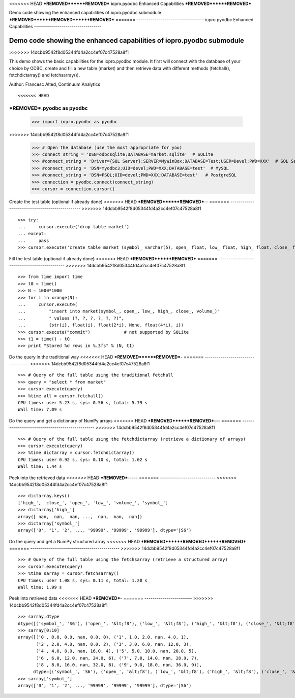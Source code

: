 <<<<<<< HEAD
***REMOVED******REMOVED***
iopro.pyodbc Enhanced Capabilities
***REMOVED******REMOVED***


Demo code showing the enhanced capabilities of iopro.pyodbc submodule
***REMOVED******REMOVED******REMOVED***
=======
----------------------------------
iopro.pyodbc Enhanced Capabilities
----------------------------------


Demo code showing the enhanced capabilities of iopro.pyodbc submodule
---------------------------------------------------------------------
>>>>>>> 14dcbb9542f8d05344fd4a2cc4ef07c47528a8f1


This demo shows the basic capabilities for the iopro.pyodbc module.  It first will connect with the database of your choice by ODBC, create and fill a new table (market) and then retrieve data with different methods (fetchall(), fetchdictarray() and fetchsarray()).

Author: Francesc Alted, Continuum Analytics


::

<<<<<<< HEAD
***REMOVED***.pyodbc as pyodbc
=======
    >>> import iopro.pyodbc as pyodbc
>>>>>>> 14dcbb9542f8d05344fd4a2cc4ef07c47528a8f1
    >>> # Open the database (use the most appropriate for you)
    >>> connect_string = 'DSN=odbcsqlite;DATABASE=market.sqlite'  # SQLite
    >>> #connect_string = 'Driver={SQL Server};SERVER=MyWinBox;DATABASE=Test;USER=Devel;PWD=XXX'  # SQL Server
    >>> #connect_string = 'DSN=myodbc3;UID=devel;PWD=XXX;DATABASE=test'  # MySQL
    >>> #connect_string = 'DSN=PSQL;UID=devel;PWD=XXX;DATABASE=test'   # PostgreSQL
    >>> connection = pyodbc.connect(connect_string)
    >>> cursor = connection.cursor()







Create the test table (optional if already done)
<<<<<<< HEAD
***REMOVED******REMOVED***--
=======
------------------------------------------------
>>>>>>> 14dcbb9542f8d05344fd4a2cc4ef07c47528a8f1


::

    >>> try:
    ...     cursor.execute('drop table market')
    ... except:
    ...     pass
    >>> cursor.execute('create table market (symbol_ varchar(5), open_ float, low_ float, high_ float, close_ float, volume_ int)')







Fill the test table (optional if already done)
<<<<<<< HEAD
***REMOVED******REMOVED***
=======
----------------------------------------------
>>>>>>> 14dcbb9542f8d05344fd4a2cc4ef07c47528a8f1


::

    >>> from time import time
    >>> t0 = time()
    >>> N = 1000*1000
    >>> for i in xrange(N):
    ...     cursor.execute(
    ...         "insert into market(symbol_, open_, low_, high_, close_, volume_)"
    ...         " values (?, ?, ?, ?, ?, ?)",
    ...         (str(i), float(i), float(2*i), None, float(4*i), i))
    >>> cursor.execute("commit")             # not supported by SQLite
    >>> t1 = time() - t0
    >>> print "Stored %d rows in %.3fs" % (N, t1)







Do the query in the traditional way
<<<<<<< HEAD
***REMOVED******REMOVED***-
=======
-----------------------------------
>>>>>>> 14dcbb9542f8d05344fd4a2cc4ef07c47528a8f1


::

    >>> # Query of the full table using the traditional fetchall
    >>> query = "select * from market"
    >>> cursor.execute(query)
    >>> %time all = cursor.fetchall()
    CPU times: user 5.23 s, sys: 0.56 s, total: 5.79 s
    Wall time: 7.09 s








Do the query and get a dictionary of NumPy arrays
<<<<<<< HEAD
***REMOVED******REMOVED***---
=======
-------------------------------------------------
>>>>>>> 14dcbb9542f8d05344fd4a2cc4ef07c47528a8f1


::

    >>> # Query of the full table using the fetchdictarray (retrieve a dictionary of arrays)
    >>> cursor.execute(query)
    >>> %time dictarray = cursor.fetchdictarray()
    CPU times: user 0.92 s, sys: 0.10 s, total: 1.02 s
    Wall time: 1.44 s








Peek into the retrieved data
<<<<<<< HEAD
***REMOVED***-----
=======
----------------------------
>>>>>>> 14dcbb9542f8d05344fd4a2cc4ef07c47528a8f1


::

    >>> dictarray.keys()
    ['high_', 'close_', 'open_', 'low_', 'volume_', 'symbol_']
    >>> dictarray['high_']
    array([ nan,  nan,  nan, ...,  nan,  nan,  nan])
    >>> dictarray['symbol_']
    array(['0', '1', '2', ..., '99999', '99999', '99999'], dtype='|S6')







Do the query and get a NumPy structured array
<<<<<<< HEAD
***REMOVED******REMOVED******REMOVED***
=======
---------------------------------------------
>>>>>>> 14dcbb9542f8d05344fd4a2cc4ef07c47528a8f1


::

    >>> # Query of the full table using the fetchsarray (retrieve a structured array)
    >>> cursor.execute(query)
    >>> %time sarray = cursor.fetchsarray()
    CPU times: user 1.08 s, sys: 0.11 s, total: 1.20 s
    Wall time: 1.99 s








Peek into retrieved data
<<<<<<< HEAD
***REMOVED***-
=======
------------------------
>>>>>>> 14dcbb9542f8d05344fd4a2cc4ef07c47528a8f1


::

    >>> sarray.dtype
    dtype([('symbol_', 'S6'), ('open_', '&lt;f8'), ('low_', '&lt;f8'), ('high_', '&lt;f8'), ('close_', '&lt;f8'), ('volume_', '&lt;i4')])
    >>> sarray[0:10]
    array([('0', 0.0, 0.0, nan, 0.0, 0), ('1', 1.0, 2.0, nan, 4.0, 1),
           ('2', 2.0, 4.0, nan, 8.0, 2), ('3', 3.0, 6.0, nan, 12.0, 3),
           ('4', 4.0, 8.0, nan, 16.0, 4), ('5', 5.0, 10.0, nan, 20.0, 5),
           ('6', 6.0, 12.0, nan, 24.0, 6), ('7', 7.0, 14.0, nan, 28.0, 7),
           ('8', 8.0, 16.0, nan, 32.0, 8), ('9', 9.0, 18.0, nan, 36.0, 9)], 
          dtype=[('symbol_', 'S6'), ('open_', '&lt;f8'), ('low_', '&lt;f8'), ('high_', '&lt;f8'), ('close_', '&lt;f8'), ('volume_', '&lt;i4')])
    >>> sarray['symbol_']
    array(['0', '1', '2', ..., '99999', '99999', '99999'], dtype='|S6')








